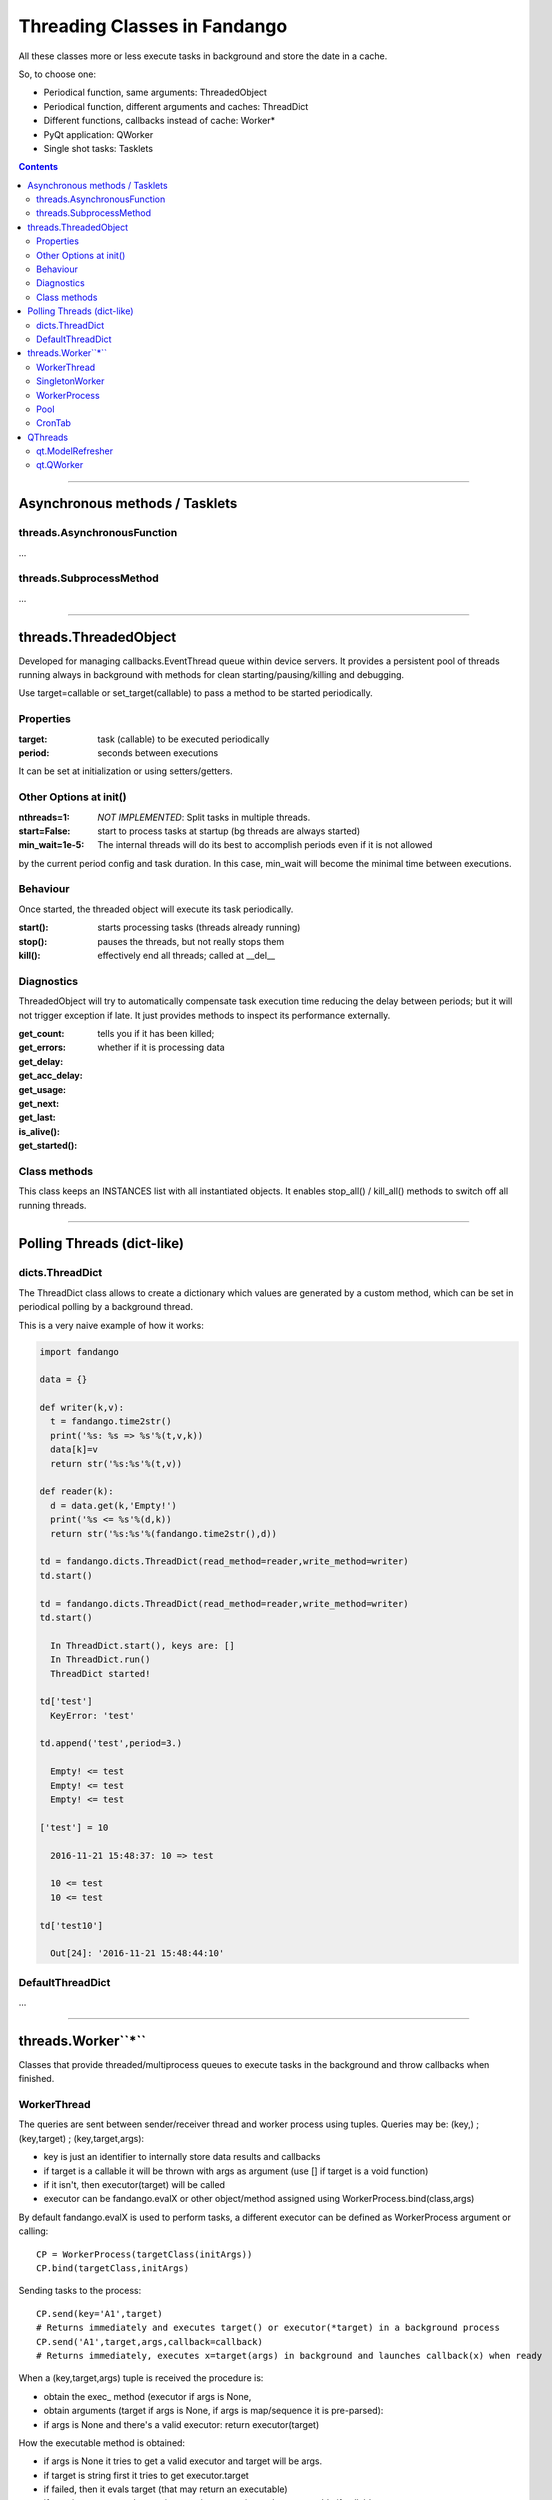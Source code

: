 =============================
Threading Classes in Fandango
=============================

All these classes more or less execute tasks in background and store the date in a cache.

So, to choose one: 

- Periodical function, same arguments: ThreadedObject
- Periodical function, different arguments and caches: ThreadDict
- Different functions, callbacks instead of cache: Worker*
- PyQt application: QWorker
- Single shot tasks: Tasklets


.. contents::

----

Asynchronous methods / Tasklets
===============================

threads.AsynchronousFunction
----------------------------

...

threads.SubprocessMethod
------------------------

...

----

threads.ThreadedObject
======================

Developed for managing callbacks.EventThread queue within device servers. It provides
a persistent pool of threads running always in background with methods for clean
starting/pausing/killing and debugging.

Use target=callable or set_target(callable) to pass a method to be started periodically.

Properties
----------------------------

:target: task (callable) to be executed periodically
:period: seconds between executions

It can be set at initialization or using setters/getters.

Other Options at init()
-----------------------

:nthreads=1: *NOT IMPLEMENTED*: Split tasks in multiple threads.
:start=False: start to process tasks at startup (bg threads are always started)
:min_wait=1e-5: The internal threads will do its best to accomplish periods even if it is not allowed
by the current period config and task duration. In this case, min_wait will become the minimal 
time between executions.

Behaviour
---------

Once started, the threaded object will execute its task periodically. 

:start(): starts processing tasks (threads already running)
:stop(): pauses the threads, but not really stops them
:kill(): effectively end all threads; called at __del__


Diagnostics 
-----------

ThreadedObject will try to automatically compensate task execution time reducing
the delay between periods; but it will not trigger exception if late. It just provides
methods to inspect its performance externally.

:get_count:
:get_errors:
:get_delay:
:get_acc_delay:
:get_usage:
:get_next:
:get_last:
:is_alive(): tells you if it has been killed; 
:get_started(): whether if it is processing data

Class methods
-------------

This class keeps an INSTANCES list with all instantiated objects. 
It enables stop_all() / kill_all() methods to switch off all running threads.

----

Polling Threads (dict-like)
===========================

dicts.ThreadDict
----------------

The ThreadDict class allows to create a dictionary which values are generated by a custom method,
which can be set in periodical polling by a background thread.

This is a very naive example of how it works:

.. code::

  import fandango

  data = {}

  def writer(k,v):
    t = fandango.time2str()
    print('%s: %s => %s'%(t,v,k))
    data[k]=v
    return str('%s:%s'%(t,v))

  def reader(k):
    d = data.get(k,'Empty!')
    print('%s <= %s'%(d,k))
    return str('%s:%s'%(fandango.time2str(),d))

  td = fandango.dicts.ThreadDict(read_method=reader,write_method=writer)
  td.start()

  td = fandango.dicts.ThreadDict(read_method=reader,write_method=writer)
  td.start()

    In ThreadDict.start(), keys are: []
    In ThreadDict.run()
    ThreadDict started!

  td['test']
    KeyError: 'test'

  td.append('test',period=3.)

    Empty! <= test
    Empty! <= test
    Empty! <= test

  ['test'] = 10

    2016-11-21 15:48:37: 10 => test

    10 <= test
    10 <= test

  td['test10']

    Out[24]: '2016-11-21 15:48:44:10'
    
    
DefaultThreadDict
-----------------

...

----

threads.Worker``*``
===================

Classes that provide threaded/multiprocess queues to execute tasks in the background and throw callbacks when finished.

WorkerThread
------------

The queries are sent between sender/receiver thread and worker process using tuples.
Queries may be: (key,) ; (key,target) ; (key,target,args):

- key is just an identifier to internally store data results and callbacks
- if target is a callable it will be thrown with args as argument (use [] if target is a void function)
- if it isn't, then executor(target) will be called
- executor can be fandango.evalX or other object/method assigned using WorkerProcess.bind(class,args)

By default fandango.evalX is used to perform tasks, a different executor can be defined as WorkerProcess argument or calling::

  CP = WorkerProcess(targetClass(initArgs))
  CP.bind(targetClass,initArgs)

Sending tasks to the process::

  CP.send(key='A1',target) 
  # Returns immediately and executes target() or executor(*target) in a background process
  CP.send('A1',target,args,callback=callback) 
  # Returns immediately, executes x=target(args) in background and launches callback(x) when ready
  
When a (key,target,args) tuple is received the procedure is:

* obtain the exec_ method (executor if args is None, 
* obtain arguments (target if args is None, if args is map/sequence it is pre-parsed):
* if args is None and there's a valid executor: return executor(target)

How the executable method is obtained:

- if args is None it tries to get a valid executor and target will be args.
- if target is string first it tries to get executor.target
- if failed, then it evals target (that may return an executable)
- if args is not none and target is not string, target is used as executable if callable
Return value:
- if a valid executable method is found it returns exec_([*/**]args)
- if not, it returns what has been found instead (evalX(target), executor.target or target)

To use it like a threadDict, allowing a fixed list of keys to be permanently updated::

  CP.add(key,target,args,period,expire,callback)
  #This call will add a key to dictionary, which target(args) method will be executed every period, value obtained will expire after X seconds.
  #Optional Callback will be executed every time value is updated.

Throwing commands in a sequential way (it will return when everything already in the queue is done)::

  CP.command('comm') # Execute comm() and returns result
  CP.command('comm',args=(,)) # Execute comm(*args) and returns result

Two different dictionaries will keep track of process results:

- data : will store named data with and update period associated
- callbacks : will store associated callbacks to throw-1 calls  

SingletonWorker
---------------

...

WorkerProcess
-------------

...

Pool
----

...

CronTab
-------

...

----

QThreads
========

qt.ModelRefresher
-----------------

...

qt.QWorker
----------

...


